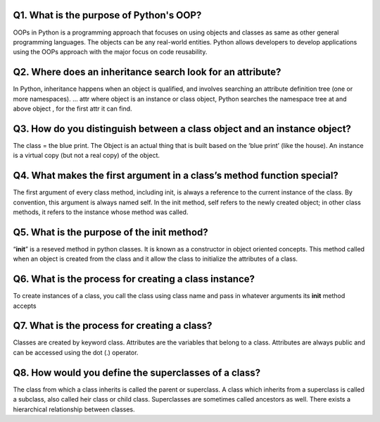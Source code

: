 Q1. What is the purpose of Python's OOP?
========================================

OOPs in Python is a programming approach that focuses on using objects
and classes as same as other general programming languages. The objects
can be any real-world entities. Python allows developers to develop
applications using the OOPs approach with the major focus on code
reusability.

Q2. Where does an inheritance search look for an attribute?
===========================================================

In Python, inheritance happens when an object is qualified, and involves
searching an attribute definition tree (one or more namespaces). … attr
where object is an instance or class object, Python searches the
namespace tree at and above object , for the first attr it can find.

Q3. How do you distinguish between a class object and an instance object?
=========================================================================

The class = the blue print. The Object is an actual thing that is built
based on the ‘blue print’ (like the house). An instance is a virtual
copy (but not a real copy) of the object.

Q4. What makes the first argument in a class’s method function special?
=======================================================================

The first argument of every class method, including init, is always a
reference to the current instance of the class. By convention, this
argument is always named self. In the init method, self refers to the
newly created object; in other class methods, it refers to the instance
whose method was called.

Q5. What is the purpose of the **init** method?
===============================================

“**init**” is a reseved method in python classes. It is known as a
constructor in object oriented concepts. This method called when an
object is created from the class and it allow the class to initialize
the attributes of a class.

Q6. What is the process for creating a class instance?
======================================================

To create instances of a class, you call the class using class name and
pass in whatever arguments its **init** method accepts

Q7. What is the process for creating a class?
=============================================

Classes are created by keyword class. Attributes are the variables that
belong to a class. Attributes are always public and can be accessed
using the dot (.) operator.

Q8. How would you define the superclasses of a class?
=====================================================

The class from which a class inherits is called the parent or
superclass. A class which inherits from a superclass is called a
subclass, also called heir class or child class. Superclasses are
sometimes called ancestors as well. There exists a hierarchical
relationship between classes.
